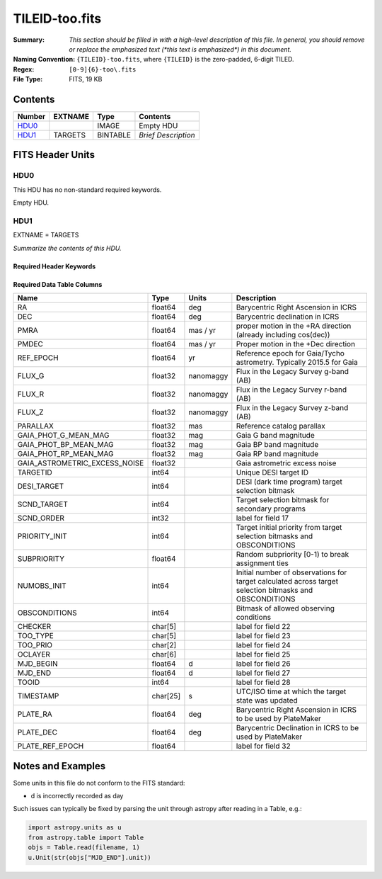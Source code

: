 ===============
TILEID-too.fits
===============

:Summary: *This section should be filled in with a high-level description of
    this file. In general, you should remove or replace the emphasized text
    (\*this text is emphasized\*) in this document.*
:Naming Convention: ``{TILEID}-too.fits``, where ``{TILEID}`` is the zero-padded,
    6-digit TILED.
:Regex: ``[0-9]{6}-too\.fits``
:File Type: FITS, 19 KB

Contents
========

====== ======= ======== ===================
Number EXTNAME Type     Contents
====== ======= ======== ===================
HDU0_          IMAGE    Empty HDU
HDU1_  TARGETS BINTABLE *Brief Description*
====== ======= ======== ===================


FITS Header Units
=================

HDU0
----

This HDU has no non-standard required keywords.

Empty HDU.

HDU1
----

EXTNAME = TARGETS

*Summarize the contents of this HDU.*

Required Header Keywords
~~~~~~~~~~~~~~~~~~~~~~~~

.. collapse:: Required Header Keywords Table

    .. rst-class:: keywords

    ======== ============= ======= =======================
    KEY      Example Value Type    Comment
    ======== ============= ======= =======================
    NAXIS1   223           int     width of table in bytes
    NAXIS2   1             int     number of rows in table
    SURVEY   main          str
    RESOLVE  T             bool
    MASKBITS T             bool
    BACKUP   F             bool
    NOSEC    F             bool
    DR       None          Unknown
    ======== ============= ======= =======================

Required Data Table Columns
~~~~~~~~~~~~~~~~~~~~~~~~~~~

.. rst-class:: columns

============================= ======== ========= =======================================================================================================
Name                          Type     Units     Description
============================= ======== ========= =======================================================================================================
RA                            float64  deg       Barycentric Right Ascension in ICRS
DEC                           float64  deg       Barycentric declination in ICRS
PMRA                          float64  mas / yr  proper motion in the +RA direction (already including cos(dec))
PMDEC                         float64  mas / yr  Proper motion in the +Dec direction
REF_EPOCH                     float64  yr        Reference epoch for Gaia/Tycho astrometry. Typically 2015.5 for Gaia
FLUX_G                        float32  nanomaggy Flux in the Legacy Survey g-band (AB)
FLUX_R                        float32  nanomaggy Flux in the Legacy Survey r-band (AB)
FLUX_Z                        float32  nanomaggy Flux in the Legacy Survey z-band (AB)
PARALLAX                      float32  mas       Reference catalog parallax
GAIA_PHOT_G_MEAN_MAG          float32  mag       Gaia G band magnitude
GAIA_PHOT_BP_MEAN_MAG         float32  mag       Gaia BP band magnitude
GAIA_PHOT_RP_MEAN_MAG         float32  mag       Gaia RP band magnitude
GAIA_ASTROMETRIC_EXCESS_NOISE float32            Gaia astrometric excess noise
TARGETID                      int64              Unique DESI target ID
DESI_TARGET                   int64              DESI (dark time program) target selection bitmask
SCND_TARGET                   int64              Target selection bitmask for secondary programs
SCND_ORDER                    int32              label for field  17
PRIORITY_INIT                 int64              Target initial priority from target selection bitmasks and OBSCONDITIONS
SUBPRIORITY                   float64            Random subpriority [0-1) to break assignment ties
NUMOBS_INIT                   int64              Initial number of observations for target calculated across target selection bitmasks and OBSCONDITIONS
OBSCONDITIONS                 int64              Bitmask of allowed observing conditions
CHECKER                       char[5]            label for field  22
TOO_TYPE                      char[5]            label for field  23
TOO_PRIO                      char[2]            label for field  24
OCLAYER                       char[6]            label for field  25
MJD_BEGIN                     float64  d         label for field  26
MJD_END                       float64  d         label for field  27
TOOID                         int64              label for field  28
TIMESTAMP                     char[25] s         UTC/ISO time at which the target state was updated
PLATE_RA                      float64  deg       Barycentric Right Ascension in ICRS to be used by PlateMaker
PLATE_DEC                     float64  deg       Barycentric Declination in ICRS to be used by PlateMaker
PLATE_REF_EPOCH               float64            label for field  32
============================= ======== ========= =======================================================================================================


Notes and Examples
==================

Some units in this file do not conform to the FITS standard:

* d is incorrectly recorded as day

Such issues can typically be fixed by parsing the unit through astropy after reading in a Table, e.g.:

.. code-block:: python

    import astropy.units as u
    from astropy.table import Table
    objs = Table.read(filename, 1)
    u.Unit(str(objs["MJD_END"].unit))
